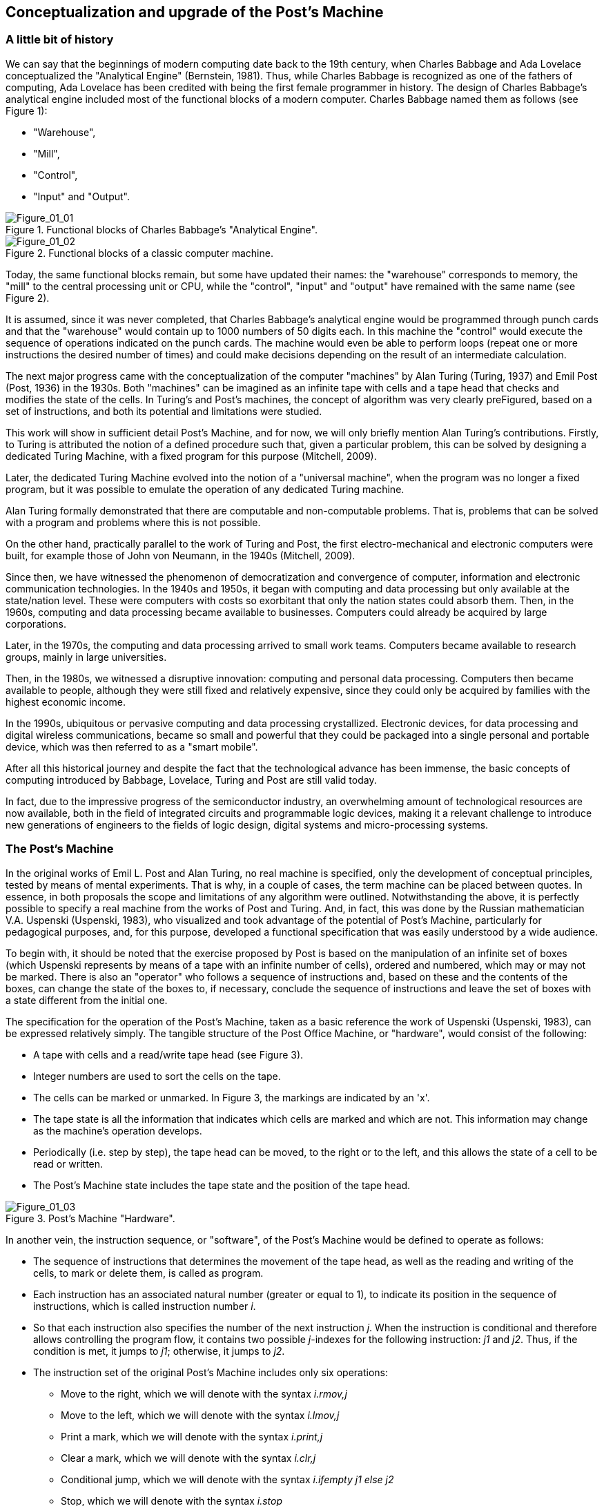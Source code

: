 [role="pagenumrestart"]
[[ch01_Conceptualization]]
== Conceptualization and upgrade of the Post’s Machine

=== A little bit of history

We can say that the beginnings of modern computing date back to the 19th century, when Charles Babbage and Ada Lovelace conceptualized the "Analytical Engine" (Bernstein, 1981). Thus, while Charles Babbage is recognized as one of the fathers of computing, Ada Lovelace has been credited with being the first female programmer in history. 
The design of Charles Babbage's analytical engine included most of the functional blocks of a modern computer. Charles Babbage named them as follows (see Figure 1): 

* "Warehouse", 

* "Mill",

* "Control",

* "Input" and "Output". 


[[Figure-1_1]]
.Functional blocks of Charles Babbage's "Analytical Engine".
image::figures/Figure_01_01.png["Figure_01_01"]
 
[[Figure-1_2]]
.Functional blocks of a classic computer machine.
image::figures/Figure_01_02.png["Figure_01_02"]


Today, the same functional blocks remain, but some have updated their names: the "warehouse" corresponds to memory, the "mill" to the central processing unit or CPU, while the "control", "input" and "output" have remained with the same name (see Figure 2).  

It is assumed, since it was never completed, that Charles Babbage's analytical engine would be programmed through punch cards and that the "warehouse" would contain up to 1000 numbers of 50 digits each. In this machine the "control" would execute the sequence of operations indicated on the punch cards. The machine would even be able to perform loops (repeat one or more instructions the desired number of times) and could make decisions depending on the result of an intermediate calculation.

The next major progress came with the conceptualization of the computer "machines" by Alan Turing (Turing, 1937) and Emil Post (Post, 1936) in the 1930s. Both "machines" can be imagined as an infinite tape with cells and a tape head that checks and modifies the state of the cells. In Turing's and Post's machines, the concept of algorithm was very clearly preFigured, based on a set of instructions, and both its potential and limitations were studied. 

This work will show in sufficient detail Post's Machine, and for now, we will only briefly mention Alan Turing's contributions. Firstly, to Turing is attributed the notion of a defined procedure such that, given a particular problem, this can be solved by designing a dedicated Turing Machine, with a fixed program for this purpose (Mitchell, 2009).

Later, the dedicated Turing Machine evolved into the notion of a "universal machine", when the program was no longer a fixed program, but it was possible to emulate the operation of any dedicated Turing machine.

Alan Turing formally demonstrated that there are computable and non-computable problems. That is, problems that can be solved with a program and problems where this is not possible.

On the other hand, practically parallel to the work of Turing and Post, the first electro-mechanical and electronic computers were built, for example those of John von Neumann, in the 1940s (Mitchell, 2009).  

Since then, we have witnessed the phenomenon of democratization and convergence of computer, information and electronic communication technologies. In the 1940s and 1950s, it began with computing and data processing but only available at the state/nation level. These were computers with costs so exorbitant that only the nation states could absorb them.
Then, in the 1960s, computing and data processing became available to businesses. Computers could already be acquired by large corporations.

Later, in the 1970s, the computing and data processing arrived to small work teams. Computers became available to research groups, mainly in large universities.  

Then, in the 1980s, we witnessed a disruptive innovation: computing and personal data processing. Computers then became available to people, although they were still fixed and relatively expensive, since they could only be acquired by families with the highest economic income.

In the 1990s, ubiquitous or pervasive computing and data processing crystallized. Electronic devices, for data processing and digital wireless communications, became so small and powerful that they could be packaged into a single personal and portable device, which was then referred to as a "smart mobile". 

After all this historical journey and despite the fact that the technological advance has been immense, the basic concepts of computing introduced by Babbage, Lovelace, Turing and Post are still valid today. 

In fact, due to the impressive progress of the semiconductor industry, an overwhelming amount of technological resources are now available, both in the field of integrated circuits and programmable logic devices, making it a relevant challenge to introduce new generations of engineers to the fields of logic design, digital systems and micro-processing systems.

 
=== The Post’s Machine

In the original works of Emil L. Post and Alan Turing, no real machine is specified, only the development of conceptual principles, tested by means of mental experiments. That is why, in a couple of cases, the term machine can be placed between quotes. In essence, in both proposals the scope and limitations of any algorithm were outlined. Notwithstanding the above, it is perfectly possible to specify a real machine from the works of Post and Turing. And, in fact, this was done by the Russian mathematician V.A. Uspenski (Uspenski, 1983), who visualized and took advantage of the potential of Post's Machine, particularly for pedagogical purposes, and, for this purpose, developed a functional specification that was easily understood by a wide audience. 

To begin with, it should be noted that the exercise proposed by Post is based on the manipulation of an infinite set of boxes (which Uspenski represents by means of a tape with an infinite number of cells), ordered and numbered, which may or may not be marked. There is also an "operator" who follows a sequence of instructions and, based on these and the contents of the boxes, can change the state of the boxes to, if necessary, conclude the sequence of instructions and leave the set of boxes with a state different from the initial one.

The specification for the operation of the Post’s Machine, taken as a basic reference the work of Uspenski (Uspenski, 1983), can be expressed relatively simply. The tangible structure of the Post Office Machine, or "hardware", would consist of the following:

* A tape with cells and a read/write tape head (see Figure 3).

* Integer numbers are used to sort the cells on the tape.

* The cells can be marked or unmarked. In Figure 3, the markings are indicated by an 'x'.

* The tape state is all the information that indicates which cells are marked and which are not. This information may change as the machine's operation develops.

* Periodically (i.e. step by step), the tape head can be moved, to the right or to the left, and this allows the state of a cell to be read or written.

* The Post’s Machine state includes the tape state and the position of the tape head.

[[Figure-1_3]]
.Post’s Machine "Hardware".
image::figures/Figure_01_03.png["Figure_01_03"]
 
 
In another vein, the instruction sequence, or "software", of the Post’s Machine would be defined to operate as follows:

* The sequence of instructions that determines the movement of the tape head, as well as the reading and writing of the cells, to mark or delete them, is called as program.

* Each instruction has an associated natural number (greater or equal to 1), to indicate its position in the sequence of instructions, which is called instruction number _i_.

* So that each instruction also specifies the number of the next instruction _j_. When the instruction is conditional and therefore allows controlling the program flow, it contains two possible _j_-indexes for the following instruction: _j1_ and _j2_. Thus, if the condition is met, it jumps to _j1_; otherwise, it jumps to _j2_.

* The instruction set of the original Post’s Machine includes only six operations:

- Move to the right, which we will denote with the syntax _i.rmov,j_

- Move to the left, which we will denote with the syntax _i.lmov,j_

- Print a mark, which we will denote with the syntax _i.print,j_

- Clear a mark, which we will denote with the syntax _i.clr,j_

- Conditional jump, which we will denote with the syntax _i.ifempty j1 else j2_

- Stop, which we will denote with the syntax _i.stop_

In the Post’s Machine, the code area (where the program is stored) is clearly separated from the data area (the tape with the cells and their contents). Therefore, it is said that it is a computer with Harvard architecture. Computers that place both code and data in the same logical or physical area are called Von Neumann architecture computers (Wolf, 2012).

On any computer it is necessary to preload the program and also the initial state of the data, that is, in our case, the initial state of the tape. On the Post’s Machine, it is suggested that the tape head always starts at cell position No. 0, while the instruction pointer indicates the instruction No. 1. 

The Post’s Machine operation can be summarized as follows:

* The machine starts in the initial state and executes the first instruction, i.e. instruction No. 1.

* The instructions are executed step by step.

* After instruction _i_ is executed, instruction _j_ specified by the same instruction _i_ is executed.

* The execution of the instructions is continued until the stop instruction or an undefined instruction is found. 

Although the original Post’s Machine does not allow the "operator" to delete empty cells or over-write marked cells, under penalty of "breaking the machine". In our case this restriction will be relaxed to allow it without any practical problem.

=== Post’s Machine instruction set 

The six Post’s Machine instructions, denoted by the syntax proposed in this work, will be explained in more detail below.

Right move instruction:: It is denoted by the syntax:
----
				i. rmov, j
----
and reads, "Instruction _i_ commands the machine to move the tape head one cell to the right and continue with instruction _j_".


Left move instruction:: It is denoted through the syntax:
----
				i. lmov, j
----
and reads, "Instruction _i_ commands the machine to move the tape head one cell to the left and continue with instruction _j_".


Print instruction:: It is denoted by the syntax:
----
				i. print, j
----
and reads, "Instruction _i_ commands the machine to mark the cell at the tape head position and continue with instruction _j_".


Clear instruction:: It is denoted through the syntax:
----
				i. clr, j
----
and reads, "Instruction _i_ commands the machine to clear the cell at the tape head position and continue with instruction _j_".


Conditional jump instruction:: It is denoted by the syntax:
----
				i. ifempty j1 else j2
----
and reads, "Instruction _i_ commands the machine to continue with instruction _j1_, if the cell in the tape head position is empty, or with instruction _j2_, if the cell is marked".


Stop instruction:: It is denoted through the syntax:
----
				i. stop
----
and reads, "Instruction _i_ commands the machine to stop executing instructions".


=== Program example for the Post’s Machine

A program is nothing more than a set of instructions and it is precisely by means of a program that an algorithm is coded. In turn, an algorithm is nothing more than a procedure, well defined, in order to solve a computable problem. In order to better understand the idea of a program, and its execution in a Post’s Machine, the following is a simple example. Consider the following program:

----
1. print, 4
2. clr, 3
3. lmov, 2
4. rmov, 5
5. ifempty 4 else 3 
----

Once the Post’s Machine is initialized, the instruction index points to instruction number 1 and the tape head is in front of cell number 0 on the tape. It is assumed that the tape has been preloaded with the initial data, for example, consider the initial state of the tape shown in Figure 4. At this point, the machine is ready to execute the program. Figure 5 shows the status of the machine just at the beginning of the program execution.

[[Figure-1_4]]
.Initial state of the tape.
image::figures/Figure_01_04.png["Figure_01_04"]

[[Figure-1_5]]
.Initial state of the Post’s Machine.
image::figures/Figure_01_05.png["Figure_01_05"]


Execution of instruction No. 1 involves marking the cell in turn, as shown in Figure 6, and then jump to instruction No. 4. When executing instruction No. 1, the machine is left as shown in Figure 7.

[[Figure-1_6]]
.Instruction No. 1: _print_.
image::figures/Figure_01_06.png["Figure_01_06"]

[[Figure-1_7]]
.Instruction No. 1: jump to instruction No. 4.
image::figures/Figure_01_07.png["Figure_01_07"]


Executing instruction No. 4 involves moving the tape head to the right, as shown in Figure 8, and then jump to instruction No. 5. When executing instruction No. 4, the machine is left as shown in Figure 9.

[[Figure-1_8]]
.Instruction No. 4: _rmov_.
image::figures/Figure_01_08.png["Figure_01_08"]

[[Figure-1_9]]
.Instruction No. 4: jump to instruction No. 5.
image::figures/Figure_01_09.png["Figure_01_09"]


Execution of instruction No. 5 involves checking the status of the cell in front of the tape head, as shown in Figure 10, and then jump to instruction No. 4 if the cell is empty, or otherwise jump to instruction No. 3. Since the cell is empty, it imply jumping to instruction No. 4. When instruction No. 5 is completed, the machine is left as shown in Figure 11.

[[Figure-1_10]]
.Instruction No. 5: _ifempty 4 else 3_.
image::figures/Figure_01_10.png["Figure_01_10"]

[[Figure-1_11]]
.Instruction No. 5: conditional jump to instruction No. 4.
image::figures/Figure_01_11.png["Figure_01_11"]


Again, execution of instruction No. 4 involves moving the tape head to the right, as shown in Figure 12, and then jump to instruction No. 5. When the instruction No. 4 is completed, the machine will be as shown in Figure 13.

[[Figure-1_12]]
.Instruction No. 4: _rmov_.
image::figures/Figure_01_12.png["Figure_01_12"]

[[Figure-1_13]]
.Instruction No. 4: jump to instruction No. 5.
image::figures/Figure_01_13.png["Figure_01_13"]


It is the turn, again, to execute instruction No. 5. The status of the cell in front of the tape head is checked, as shown in Figure 14, and then, since the cell is marked, it implies jumping to instruction No. 3. After instruction No. 5 is completed, the machine is left as shown in Figure 15.

[[Figure-1_14]]
.Instruction No. 5: _ifempty 4 else 3_.
image::figures/Figure_01_14.png["Figure_01_14"]

[[Figure-1_15]]
.Instruction No. 5: conditional jump to instruction No. 3.
image::figures/Figure_01_15.png["Figure_01_15"]


Executing instruction No. 3 involves moving the tape head to the left, as shown in Figure 16, and then jump to instruction No. 2. When the instruction No. 3 is completed, the machine is left as shown in Figure 17.

[[Figure-1_16]]
.Instruction No. 3: _lmov_.
image::figures/Figure_01_16.png["Figure_01_16"]

[[Figure-1_17]]
.Instruction No. 3: jump to instruction No. 2.
image::figures/Figure_01_17.png["Figure_01_17"]


Execution of instruction No. 2 involves cleaning the cell in front of the tape head and then jump to instruction No. 3. Post's original machine does not allow the "operator" to delete empty cells, or write marked cells, since in that case the machine breaks down. In our case, there is no problem in relaxing this restriction and, therefore, we will allow the machine to delete empty cells and write marked cells. 

Having said that, after executing this instruction No. 2, the cell in front of the tape remains empty and the machine jumps to instruction No. 3 which, in turn, refers to instruction No. 2. With this, the machine enter an infinite loop, since no +stop+ instruction appears and the execution of instructions No. 2 and No. 3 is repeated indefinitely.

The apparent futility of this first program should not cause any frustration. Actually this is just an example to show the general idea behind the operation of the Post’s Machine. In the next section we will present a program with a clearer purpose.

=== Increment operation of natural numbers with the Post’s Machine

Within the Post’s Machine instruction set there is no arithmetic operation, such as addition or multiplication, so someone might wonder if arithmetic operations cannot be performed with the Post’s Machine. The answer is that it can, since arithmetic operations are computable problems and since the Post’s Machine is a universal computer and, therefore, can solve any computable problem, as arithmetic operations are. The basic problem is, in fact, to determine the coding that will be used to represent the numbers being operated.

Suppose that a program is required to solve the problem of increasing a natural number. It is decided that a convenient way to represent, in the Post’s Machine, the natural numbers is by means of as many consecutive marks as the number itself. For example, if we want to represent the number 1, its representation consists of a single mark. If, on the other hand, the number 5 is to be represented, then it would be a sequence of five consecutive marks.

Having said that, one solution to the increment problem is to write a program for the Post’s Machine such that, given the initial state of the tape with n consecutive marks and the tape head in front of the far left mark, at the end of the program, the tape contains n+1 marks. For example, consider the following code:

----
1. rmov, 2
2. ifempty 3 else 1
3. print, 4
4. stop
----

Also, consider the initial state of the tape shown in Figure 18 which, in essence, provides the number 3 as input. Therefore, if the program is working properly, at the end of its execution, it should leave a total of 4 consecutive marks on the tape, which corresponds to the number 4 as output data.

[[Figure-1_18]]
.Number 3 representation as input for the increment program.
image::figures/Figure_01_18.png["Figure_01_18"]

[[Figure-1_19]]
.Initial state of the machine with the increment program.
image::figures/Figure_01_19.png["Figure_01_19"]


Once the Post’s Machine is initialized, the instruction index points to instruction number 1 and the tape head is in front of cell number 0 on the tape. It is assumed that the tape has been preloaded with the input data, for example, with the number 3. At this point, the machine is ready to execute the increment program, as shown in Figure 19.

Executing instruction No. 1 involves moving the tape head to the right, as shown in Figure 20, and then jump to instruction No. 2. After instruction No. 1 is completed, the machine is left as shown in Figure 21.

[[Figure-1_20]]
.Instruction No. 1: _rmov_.
image::figures/Figure_01_20.png["Figure_01_20"]

[[Figure-1_21]]
.Instruction No. 1: jump to instruction No. 2.
image::figures/Figure_01_21.png["Figure_01_21"]


Executing instruction No. 2 involves checking the status of the cell in front of the tape head, as shown in Figure 22, and then jump to instruction No. 3 if the cell is empty, or otherwise jump to instruction No. 1. Since the cell is marked, it jumps to instruction No. 1. After the instruction No. 2 is completed, the machine is as shown in Figure 23.

[[Figure-1_22]]
.Instruction No. 2: _ifempty 3 else 1_.
image::figures/Figure_01_22.png["Figure_01_22"]

[[Figure-1_23]]
.Instruction No. 2: conditional jump to instruction No. 1.
image::figures/Figure_01_23.png["Figure_01_23"]


Execution of instruction No. 1 is repeated, moving the tape head to the right, as shown in Figure 24, and then jumping to instruction No. 2. After the second execution of instruction No. 1, the machine is left as shown in Figure 25.

[[Figure-1_24]]
.Instruction No. 1: _rmov_.
image::figures/Figure_01_24.png["Figure_01_24"]

[[Figure-1_25]]
.Instruction No. 1: jump to instruction No. 2.
image::figures/Figure_01_25.png["Figure_01_25"]


Instruction No. 2 is executed again and checks the status of the cell in front of the tape head (see Figure 26), as the cell is marked, the machine jumps to instruction No. 1. After the instruction No. 2 is completed, the machine is left as shown in Figure 27.

[[Figure-1_26]]
.Instruction No. 2: _ifempty 3 else 1_.
image::figures/Figure_01_26.png["Figure_01_26"]

[[Figure-1_27]]
.Instruction No. 2: conditional jump to instruction No. 1.
image::figures/Figure_01_27.png["Figure_01_27"]


For the third time, the execution of instruction No. 1 is repeated, moving the tape head to the right, as shown in Figure 28, and then jumping to instruction No. 2. After this third execution of instruction No. 1 is completed, the machine is left as shown in Figure 29.

[[Figure-1_28]]
.Instruction No. 1: _rmov_.
image::figures/Figure_01_28.png["Figure_01_28"]

[[Figure-1_29]]
.Instruction No. 1: jump to instruction No. 2.
image::figures/Figure_01_29.png["Figure_01_29"]


Now, instruction No. 2 is executed for the third time. The status of the cell in front of the tape head is checked (see Figure 30), but since this time the cell is empty, the machine jumps to instruction No. 3. After the third execution of instruction No. 2 is completed, the machine is left as shown in Figure 31.

[[Figure-1_30]]
.Instruction No. 2: _ifempty 3 else 1_.
image::figures/Figure_01_30.png["Figure_01_30"]

[[Figure-1_31]]
.Instruction No. 2: conditional jump to instruction No. 3.
image::figures/Figure_01_31.png["Figure_01_31"]


The execution of instruction No. 3 involves marking the cell in front of the tape head (see Figure 32) and then jump to instruction No. 4 (see Figure 33).

[[Figure-1_32]]
.Instruction No. 3: _print_
image::figures/Figure_01_32.png["Figure_01_32"]

[[Figure-1_33]]
.Instruction No. 3: jump to instruction No. 4.
image::figures/Figure_01_33.png["Figure_01_33"]


Finally, the machine executes the instruction No. 4. As expected, its only function is to stop the execution of the program. Therefore, once instruction No. 4 is executed (see Figure 34), the tape contains the result of the operation which, in this case, shows four marks, i.e., number 4. If we consider that we started with three marks, to represent number 3, it is clear that the result of the program corresponds exactly with the increment operation.

[[Figure-1_34]]
.Instruction No. 4: stop and final status of the tape with the result.
image::figures/Figure_01_34.png["Figure_01_34"]


As we have seen, the Post’s Machine, in spite of its reduced set of instructions, solves computable problems by means of the application of the concept of algorithm and its corresponding codification in a program. 

Now, it is time to propose some improvements to the original Post’s Machine, in order to facilitate its practical realization in a functional prototype. In essence, the main idea is to simplify the syntax of instructions, assuming that, in general, the execution of instructions in a real modern computer machine is done in a sequential way. Because of this and in order to maintain the possibility of jumping when necessary, an explicit jump instruction is also added.  

=== Upgrade and improvement proposal for the Post’s Machine

In order to build a digital system, to emulate the operation of a Post’s Machine, in this work we propose making some improvements to the original Uspenski specification (Uspenski, 1983). This variant will be called _Enhanced Post’s Machine_ or EPM. 

First, the cell tape is replaced by a memory with addressing for _N_ locations of 1 bit, where each data location can contain either a zero or a one, as shown in Figure 35. In this new representation, one cell corresponds to one data locality while the tape head corresponds to the register known as the _data pointer_ (DP) register, which indicates the address of the data locality in turn. 

Secondly, each data location is associated with an address with a non-negative integer. Thus, the first data locality has the address 0, while the last corresponds to _N-1_. The number of locations will now be finite, but this restriction can be overcome by designing the data space in the way of a circular buffer. In the latter case, when the DP register exceeds the last address, it returns to address 0.

[[Figure-1_35]]
.Enhanced Post’s Machine (EPM) hardware.
image::figures/Figure_01_35.png["Figure_01_35"]


With regard to program execution, it should now be noted that the instructions are stored in a code memory, subject to the following considerations:

* The program consists of the sequence of instructions, stored in a memory exclusive to the code, which operates on the DP register, increasing or decreasing it, in order to read or write ones and zeros in the location pointed within the data memory.

* Each instruction has associated the address of the code memory location where it is stored, indicating with a non-negative integer its absolute position within the total sequence of instructions. This address is called the "code address" and is denoted by the _i_ index.

* Each instruction is executed consecutively, starting with the instruction at address 0 and continuing upwards, except when a jump instruction appears, in which case the address of the next instruction denoted by j index is specified. The pointer that indicates the instruction to be executed is known as the _instruction pointer_ (IP) register. This is an important innovation, since it allows eliminate, within the syntax for the most of the instructions, the j index that would indicate the next instruction to be executed. For the same reason, in order to be able to make jumps when required, the need to incorporate a specific instruction to do so arises.  

* Thus, in the improved version of the Post’s Machine, the set of instructions includes seven operations, namely:

- Increment DP, with the syntax _i.incdp_

- Decrement DP, with the syntax _i.decdp_

- Set (write one), with the syntax _i.set_

- Clear (write zero), with the syntax _i.clr_

- Jump, with the syntax _i.jmp j_

- Jump if the locality contains a zero, with the syntax _i.jz j_

- Stop, with the syntax  _i.stop_

It should be noted that, in the Enhanced Post’s Machine, the program operates on the locations of the data memory, which contains ones and zeros, so that the initial values of the locations in the memory constitute the input data, while the final values constitute the output data.

=== Enhanced Post’s Machine instruction set

The seven indispensable instructions of the Enhanced Post’s Machine, together with its syntax, are detailed below.

DP (data pointer register) increment instruction:: It is denoted by the syntax:
----
				i. incdp
----
and reads, "The instruction in code address _i_ commands the machine to increment the data pointer".

It is important to mention that real digital systems are subject to restrictions imposed by the size of the memory, which is why pointers are usually associated with a finite data structure. We will assume that the data structure to contain the data is an _N_-size circular buffer, where the lower location has the address 0, while the upper location has the address _N-1_. In a circular buffer, when the DP register reaches the upper end (_N-1_), increasing it forces it to take the value 0. 


DP (data pointer register) decrement instruction:: It is denoted through the syntax:
----
				i. decdp
----
and reads, "The instruction in code address _i_ commands the machine to decrement the data pointer".

Under the same assumption, using a circular buffer of size _N_, when the DP register is at the bottom end (0), decreasing it forces it to take the maximum value (_N-1_).


Set instruction:: It is denoted by syntax:
----
				i. set
----
and reads, "The instruction in code address _i_ commands the machine to write 1 at the location indicated by the data pointer register".


Clear instruction:: It is denoted through the syntax:
----
				i. clr
----
and reads, "The instruction in code address _i_ commands the machine to write 0 at the location indicated by the data pointer register".


Jump instruction:: It is denoted by syntax:
----
				i. jmp j
----
and reads, "The instruction in code address _i_ commands the machine to jump to the instruction in code address _j_".


Jump if zero instruction:: It is denoted through the syntax:
----
				i. jz j
----
and reads, "The instruction in code address _i_ commands the machine to jump to the instruction in code address _j_ if the bit indicated by the data pointer register is zero".


Stop instruction:: It is denoted by the syntax:
----
				i. stop
----
and reads, "The instruction at code address _i_ commands the machine to stop program execution".


In order to show how much the writing and reading of programs is simplified when using the new set of instructions of the EPM, we will now follow step by step the execution of a program that performs the arithmetic operation of increment, previously studied, but this time for the case of the Enhanced Post’s Machine and its instruction set.

=== Natural number increment with the Enhanced Post’s Machine

Suppose that a program is now required to solve the same problem of increasing a natural number, but this time using the Enhanced Post’s Machine. You also choose to represent the natural numbers by means of as many consecutive ones as the number itself. For example, if we want to represent the number 1, its representation consists of a single bit in one. On the other hand, if we need to represent the number 3, then, it would be a sequence of three consecutive ones.

In this case, a solution for the increment problem consists of a program that, starting from the initial state of the data memory with n consecutive ones and the data pointer in the bit with the lowest address, at the end of its execution, the data memory contains n+1 consecutive ones. For example, consider the following code:

----
0. incdp
1. jz 3
2. jmp 0
3. set
4. stop
----

Also, consider the initial state of the machine shown in Figure 36, where the input data is number 2. Therefore, if the program is working properly, at the end of its execution, it should leave the machine with a total of 3 consecutive ones in the data memory, which corresponds to number 3 as a result of the increment operation.

[[Figure-1_36]]
.Initial state of the EPM and an increment program.
image::figures/Figure_01_36.png["Figure_01_36"]


It is assumed that when initializing the Enhanced Post’s Machine, the instruction pointer register, IP, points to the 0 address of the code memory, while the data pointer register, DP, points to the 0 address of the data memory. It is also assumed that the memories, both the data memory and the code memory, have been preloaded, respectively, with the input parameter representation and with the machine codes for the instructions. At this point, the EPM is ready to execute the increment program as shown in Figure 36.

Executing the instruction in code address 0 involves to increment the data pointer register, DP, as shown in Figure 37. 

[[Figure-1_37]]
.Instruction in code "address" 0: _incdp_.
image::figures/Figure_01_37.png["Figure_01_37"]


Then it is the turn to execute the instruction at address 1 of the code. This instruction checks the status of the bit pointed out by the data pointer register, DP, and if it is zero it jumps to address 3 in the code space. If the revised bit is not zero, as is our case (see Figure 38), then it simply jumps to the next instruction in turn, in this case the one at address 2 of the code space. The status of the machine after the execution of this conditional jump instruction is shown in Figure 39.

[[Figure-1_38]]
.Instruction in code "address" 1: _jz 3_.
image::figures/Figure_01_38.png["Figure_01_38"]

[[Figure-1_39]]
.Status when instruction _jz 3_ condition is not satisfied.
image::figures/Figure_01_39.png["Figure_01_39"]


Under these circumstances, it is the execution turn of the instruction in address 2 of the code space, which simply load the instruction pointer register, IP, with the address 0, as can be seen in Figure 40. 

[[Figure-1_40]]
.Instruction in code "address" 2: _jmp 0_.
image::figures/Figure_01_40.png["Figure_01_40"]


Again, the instruction at address 0 is executed. This increment the data pointer register, DP, so that the machine status is left as illustrated in Figure 41.

[[Figure-1_41]]
.Instruction in code "address" 0: _incdp_
image::figures/Figure_01_41.png["Figure_01_41"]


For the second time, it is the turn to execute the conditional jump instruction allocated at address 1 of the code space (see Figure 42). The status of the bit pointed out by the data pointer register, DP, is checked and, since this time it is zero, the machine jumps to address 3 of the code space. The status of the machine, after the execution of this conditional jump instruction, is shown in Figure 43.

[[Figure-1_42]]
.Instruction in code "address" 1: _jz 3_.
image::figures/Figure_01_42.png["Figure_01_42"]

[[Figure-1_43]]
.Status at fulfillment of instruction _jz 3_ condition.
image::figures/Figure_01_43.png["Figure_01_43"]


As a result of the conditional jump, it is time to execute the instruction at address 3 of the code, which simply writes a 1 in the location indicated by the data pointer register, DP, as can be seen in Figure 44. 

[[Figure-1_44]]
.Instruction in code "address" 3: _set_.
image::figures/Figure_01_44.png["Figure_01_44"]


Finally, it is the execution turn for the instruction stored at address 4 of the code space. This is the stop instruction and once executed, the machine stops the execution of the program and its status is left as shown in Figure 45. It is clear that it is an increment program, taking into account that at the beginning there was a sequence of two consecutive bits in the data space (representing the number 2) while at the end there is a sequence of three consecutive bits (representing the number 3).

[[Figure-1_45]]
.Instruction in code "address" 4: _stop_ and final status of the EPM.
image::figures/Figure_01_45.png["Figure_01_45"]


As you can see, both the Post’s Machine and the EPM (i.e. its improved version) instruction sets are fully equivalent as these produce exactly the same results. The advantage of the EPM instruction set is that it is more similar to those that are actually available in modern microprocessor devices, at level of assembler instructions, and is therefore much more suitable for educational purposes, in order to introduce the interested persons to the field of system programming.

=== The different types of programming languages

At this point it is necessary to distinguish between the different levels of programming. In general, source code is the file containing the program instructions that has been written with the help of a text editor. This file is totally incomprehensible to the machine, but it allows the programmer to express, in a language relatively close to his own, the idea of the algorithm he wants to implement. The machine is only capable of interpreting binary numbers, so the instructions that appear in the source code have to be translated into the bit sequences that actually make up the code that the machine can decode. This set of bits, into which the instructions of a program are encoded, is what is known as machine code.

Depending on the proximity of the programming language to the language of the human being, it is catalogued as a high-level, medium-level or low-level language (Floyd, 2006).

High-level programming language:: Their instructions use expressions very similar to the everyday language of human beings. An example of this type of programming language is Python.

Medium-level programming language:: Their instructions use expressions that are halfway between human language and low-level programming languages. An example of this type of programming language is the ANSI C.

Low-level programming language:: Its instructions employ simple mnemonic that recall the function of each computer machine's instructions. An emblematic example of this type of programming language is known as "assembler".

Also, programs can be written to translate instructions from source code to machine code. If the source code is written in a medium or high-level language, this type of translator program is known as a "compiler-liker". Furthermore, if the source code is written in assembler, then the translator program is simply called an "assembler". 
   
Having said that, it can be noted that, in the particular case of the Post’s Machine studied in this work, the syntax presented for the set of instructions corresponds to that of a typical modern assembly language. Later on, we will see how it is possible to obtain the machine code for the Enhanced Post’s Machine, to be loaded for execution, from a source program written in assembler.
